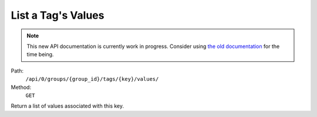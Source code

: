 .. this file is auto generated. do not edit

List a Tag's Values
===================

.. note::
  This new API documentation is currently work in progress. Consider using `the old documentation <https://beta.getsentry.com/api/>`__ for the time being.

Path:
 ``/api/0/groups/{group_id}/tags/{key}/values/``
Method:
 ``GET``

Return a list of values associated with this key.
